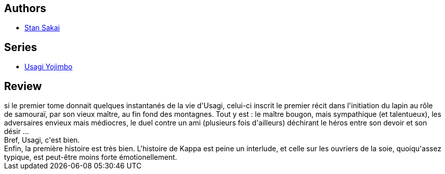 :jbake-type: post
:jbake-status: published
:jbake-title: Usagi Yojimbo #02
:jbake-tags:  anthropomorphisme, combat, fantasy, honeur, initiation, japon,_année_2012,_mois_sept.,_note_5,rayon-bd,read
:jbake-date: 2012-09-14
:jbake-depth: ../../
:jbake-uri: goodreads/books/9782940334995.adoc
:jbake-bigImage: https://s.gr-assets.com/assets/nophoto/book/111x148-bcc042a9c91a29c1d680899eff700a03.png
:jbake-smallImage: https://s.gr-assets.com/assets/nophoto/book/50x75-a91bf249278a81aabab721ef782c4a74.png
:jbake-source: https://www.goodreads.com/book/show/1940352
:jbake-style: goodreads goodreads-book

++++
<div class="book-description">

</div>
++++


## Authors
* link:../authors/125282.html[Stan Sakai]

## Series
* link:../series/Usagi_Yojimbo.html[Usagi Yojimbo]

## Review

++++
si le premier tome donnait quelques instantanés de la vie d'Usagi, celui-ci inscrit le premier récit dans l'initiation du lapin au rôle de samouraï, par son vieux maître, au fin fond des montagnes. Tout y est : le maître bougon, mais sympathique (et talentueux), les adversaires envieux mais médiocres, le duel contre un ami (plusieurs fois d'ailleurs) déchirant le héros entre son devoir et son désir ...<br/>Bref, Usagi, c'est bien.<br/>Enfin, la première histoire est très bien. L'histoire de Kappa est peine un interlude, et celle sur les ouvriers de la soie, quoiqu'assez typique, est peut-être moins forte émotionellement.
++++